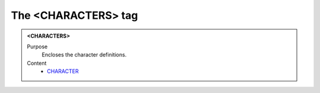 ====================
The <CHARACTERS> tag
====================

.. admonition:: <CHARACTERS>
   
   Purpose
      Encloses the character definitions.

   Content
      - `CHARACTER <character.html>`__
